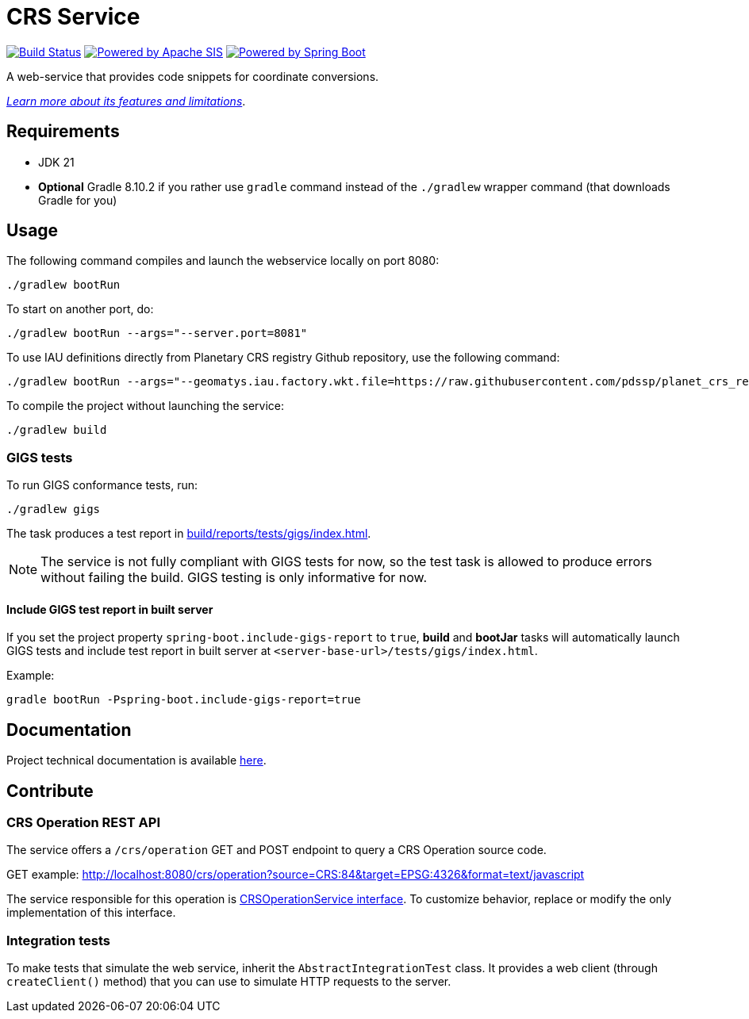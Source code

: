 = CRS Service

image:https://github.com/pdssp/crs-service/actions/workflows/build.yaml/badge.svg?branch=main["Build Status", link="https://github.com/pdssp/crs-service/actions/workflows/build.yaml?query=branch%3Amain"]
image:https://img.shields.io/badge/Powered_by-Apache_SIS-blue[Powered by Apache SIS, link='https://github.com/apache/sis']
image:https://img.shields.io/badge/Powered_by-Spring_Boot-green[Powered by Spring Boot, link='https://github.com/spring-projects/spring-boot']

A web-service that provides code snippets for coordinate conversions.

link:src/docs/asciidoc/features.adoc[_Learn more about its features and limitations_].

== Requirements

* JDK 21
* *Optional* Gradle 8.10.2 if you rather use `gradle` command instead of the `./gradlew` wrapper command (that downloads Gradle for you)

== Usage

The following command compiles and launch the webservice locally on port 8080:

[source,shell]
----
./gradlew bootRun
----

To start on another port, do:

[source,shell]
----
./gradlew bootRun --args="--server.port=8081"
----

To use IAU definitions directly from Planetary CRS registry Github repository, use the following command:

[source,shell]
----
./gradlew bootRun --args="--geomatys.iau.factory.wkt.file=https://raw.githubusercontent.com/pdssp/planet_crs_registry/refs/heads/main/data/result.wkts"
----

To compile the project without launching the service:

[source,shell]
----
./gradlew build
----

=== GIGS tests

To run GIGS conformance tests, run:

[source,shell]
----
./gradlew gigs
----

The task produces a test report in link:build/reports/tests/gigs/index.html[].

[NOTE]
====
The service is not fully compliant with GIGS tests for now,
so the test task is allowed to produce errors without failing the build.
GIGS testing is only informative for now.
====

==== Include GIGS test report in built server

If you set the project property `spring-boot.include-gigs-report` to `true`,
*build* and *bootJar* tasks will automatically launch GIGS tests and include test report in built server at `<server-base-url>/tests/gigs/index.html`.

Example:

[source,shell]
----
gradle bootRun -Pspring-boot.include-gigs-report=true
----

== Documentation

Project technical documentation is available link:./src/docs/asciidoc/index.adoc[here].

== Contribute

=== CRS Operation REST API

The service offers a `/crs/operation` GET and POST endpoint to query a CRS Operation source code.

GET example: http://localhost:8080/crs/operation?source=CRS:84&target=EPSG:4326&format=text/javascript

The service responsible for this operation is link:src/main/java/com/geomatys/crsservice/service/CrsOperationService.java[CRSOperationService interface]. To customize behavior, replace or modify the only implementation of this interface.

=== Integration tests

To make tests that simulate the web service, inherit the `AbstractIntegrationTest` class.
It provides a web client (through `createClient()` method) that you can use to simulate HTTP requests to the server.
